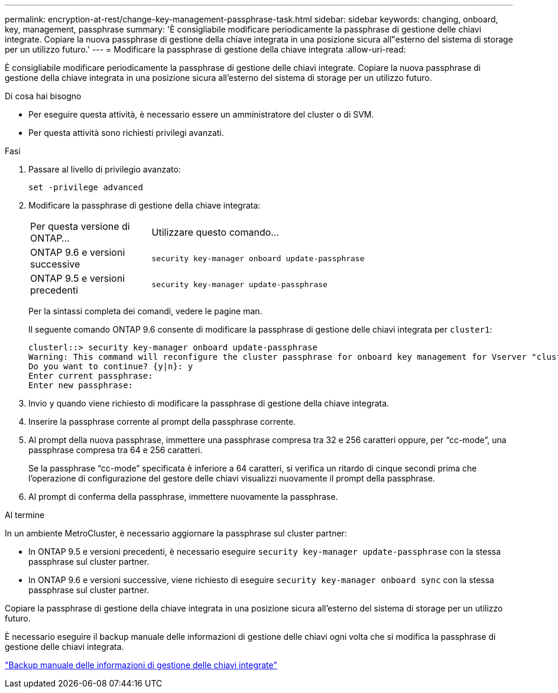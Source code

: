 ---
permalink: encryption-at-rest/change-key-management-passphrase-task.html 
sidebar: sidebar 
keywords: changing, onboard, key, management, passphrase 
summary: 'È consigliabile modificare periodicamente la passphrase di gestione delle chiavi integrate. Copiare la nuova passphrase di gestione della chiave integrata in una posizione sicura all"esterno del sistema di storage per un utilizzo futuro.' 
---
= Modificare la passphrase di gestione della chiave integrata
:allow-uri-read: 


[role="lead"]
È consigliabile modificare periodicamente la passphrase di gestione delle chiavi integrate. Copiare la nuova passphrase di gestione della chiave integrata in una posizione sicura all'esterno del sistema di storage per un utilizzo futuro.

.Di cosa hai bisogno
* Per eseguire questa attività, è necessario essere un amministratore del cluster o di SVM.
* Per questa attività sono richiesti privilegi avanzati.


.Fasi
. Passare al livello di privilegio avanzato:
+
`set -privilege advanced`

. Modificare la passphrase di gestione della chiave integrata:
+
[cols="25,75"]
|===


| Per questa versione di ONTAP... | Utilizzare questo comando... 


 a| 
ONTAP 9.6 e versioni successive
 a| 
`security key-manager onboard update-passphrase`



 a| 
ONTAP 9.5 e versioni precedenti
 a| 
`security key-manager update-passphrase`

|===
+
Per la sintassi completa dei comandi, vedere le pagine man.

+
Il seguente comando ONTAP 9.6 consente di modificare la passphrase di gestione delle chiavi integrata per `cluster1`:

+
[listing]
----
clusterl::> security key-manager onboard update-passphrase
Warning: This command will reconfigure the cluster passphrase for onboard key management for Vserver "cluster1".
Do you want to continue? {y|n}: y
Enter current passphrase:
Enter new passphrase:
----
. Invio `y` quando viene richiesto di modificare la passphrase di gestione della chiave integrata.
. Inserire la passphrase corrente al prompt della passphrase corrente.
. Al prompt della nuova passphrase, immettere una passphrase compresa tra 32 e 256 caratteri oppure, per "`cc-mode`", una passphrase compresa tra 64 e 256 caratteri.
+
Se la passphrase "`cc-mode`" specificata è inferiore a 64 caratteri, si verifica un ritardo di cinque secondi prima che l'operazione di configurazione del gestore delle chiavi visualizzi nuovamente il prompt della passphrase.

. Al prompt di conferma della passphrase, immettere nuovamente la passphrase.


.Al termine
In un ambiente MetroCluster, è necessario aggiornare la passphrase sul cluster partner:

* In ONTAP 9.5 e versioni precedenti, è necessario eseguire `security key-manager update-passphrase` con la stessa passphrase sul cluster partner.
* In ONTAP 9.6 e versioni successive, viene richiesto di eseguire `security key-manager onboard sync` con la stessa passphrase sul cluster partner.


Copiare la passphrase di gestione della chiave integrata in una posizione sicura all'esterno del sistema di storage per un utilizzo futuro.

È necessario eseguire il backup manuale delle informazioni di gestione delle chiavi ogni volta che si modifica la passphrase di gestione delle chiavi integrata.

link:backup-key-management-information-manual-task.html["Backup manuale delle informazioni di gestione delle chiavi integrate"]
